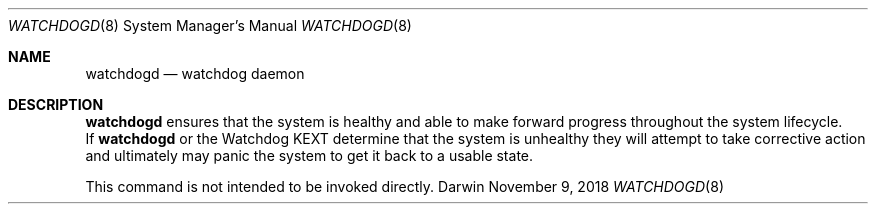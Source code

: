 .\"
.\" Copyright (c) 2018 Apple Inc. All rights reserved.
.\"
.Dd November 9, 2018
.Dt WATCHDOGD 8
.Os "Darwin"
.Sh NAME
.Nm watchdogd
.Nd watchdog daemon
.Sh DESCRIPTION
.Nm watchdogd
ensures that the system is healthy and able to make forward progress throughout the system lifecycle.
.br
If
.Nm
or the Watchdog KEXT determine that the system is unhealthy they will attempt to take corrective action and ultimately may panic the system to get it back to a usable state.
.Pp
This command is not intended to be invoked directly.

